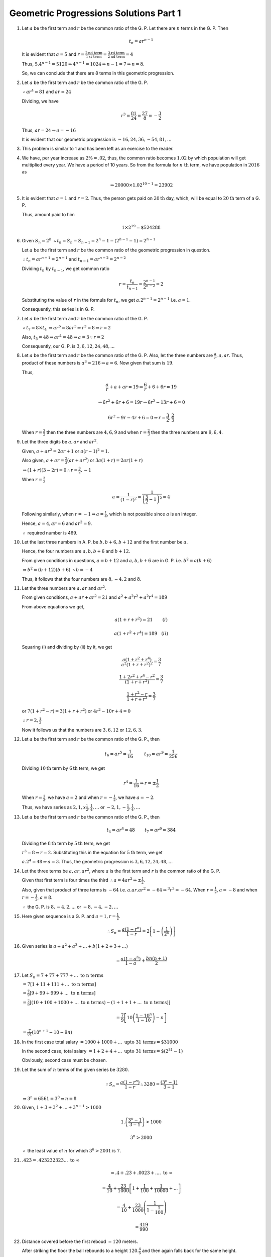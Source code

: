 Geometric Progressions Solutions Part 1
***************************************
1. Let :math:`a` be the first term and :math:`r` be the common ratio of
   the G. P. Let there are :math:`n` terms in the G. P. Then

   .. math::
      t_n = ar^{n - 1}

   It is evident that :math:`a = 5` and :math:`r = \frac{2 \text{nd term}}{1
   \text{st term}} = \frac{3 \text{rd term}}{2 \text{nd term}} = 4`

   Thus, :math:`5.4^{n - 1} = 5120 \Rightarrow 4^{n - 1} = 1024 \Rightarrow n -
   1 = 7 \Rightarrow n = 8`.

   So, we can conclude that there are 8 terms in this geometric progression.

2. Let :math:`a` be the first term and :math:`r` be the common ratio of
   the G. P.

   :math:`\therefore ar^4 = 81` and :math:`ar = 24`

   Dividing, we have

   .. math::
      r^3 = \frac{81}{24} = \frac{27}{8} = -\frac{3}{2}

   Thus, :math:`ar = 24 \Rightarrow a = -16`

   It is evident that our geometric progression is :math:`-16, 24, 36, -54, 81,
   ...`

3. This problem is similar to 1 and has been left as an exercise to the reader.

4. We have, per year increase as :math:`2\% = .02`, thus, the common ratio
   becomes :math:`1.02` by 
   which population will get multiplied every year. We have a period of 10
   years. So from the formula for :math:`n~\text{th}` term, we have population
   in :math:`2016` as

   .. math::
      \Rightarrow 20000\times 1.02^{10 - 1} = 23902

5. It is evident that :math:`a = 1` and :math:`r = 2`. Thus, the person gets
   paid on :math:`20\text{th}` day, which, will be equal to :math:`20\text{th}`
   term of a G. P.

   Thus, amount paid to him

   .. math::
      1\times 2^{19} = \$524288

6. Given :math:`S_n = 2^n` :math:`\therefore t_n = S_n - S_{n - 1} = 2^n - 1 -
   (2^{n - 1} - 1) = 2^{n - 1}`   

   Let :math:`a` be the first term and :math:`r` be the common ratio of
   the geometric progression in question.

   :math:`\therefore t_n = ar^{n - 1} = 2^{n - 1}` and :math:`t_{n - 1} = ar^{n
   -2} = 2^{n - 2}`

   Dividing :math:`t_n` by :math:`t_{n - 1}`, we get common ratio

   .. math::
      r = \frac{t_n}{t_{n - 1}} = \frac{2^{n - 1}}{2^{n - 2}} = 2

   Substituting the value of :math:`r` in the formula for :math:`t_n`, we get
   :math:`a.2^{n - 1} = 2^{n - 1}` i.e. :math:`a = 1`.

   Consequently, this series is in G. P.

7. Let :math:`a` be the first term and :math:`r` be the common ratio of
   the G. P.

   :math:`\therefore t_7 = 8\times t_4` :math:`\Rightarrow ar^6 = 8ar^3
   \Rightarrow r^3 = 8 \Rightarrow r = 2`

   Also, :math:`t_5 = 48 \Rightarrow ar^4 = 48 \Rightarrow a = 3 \because r =
   2`

   Consequently, our G. P. is :math:`3, 6, 12, 24, 48, ...`

8. Let :math:`a` be the first term and :math:`r` be the common ratio of
   the G. P. Also, let the three numbers are :math:`\frac{a}{r}, a, ar`. Thus,
   product of these numbers is :math:`a^3 = 216 \Rightarrow a = 6`. Now given
   that sum is :math:`19`.

   Thus,

   .. math::
      \frac{a}{r} + a + ar = 19 \Rightarrow \frac{6}{r} + 6 + 6r = 19

   .. math::
      \Rightarrow 6r^2 + 6r + 6 = 19r \Rightarrow 6r^2 - 13r + 6 = 0

   .. math::
      6r^2 - 9r - 4r + 6 = 0 \Rightarrow r = \frac{3}{2}, \frac{2}{3}

   When :math:`r = \frac{3}{2}` then the three numbers are :math:`4, 6, 9` and
   when :math:`r = \frac{2}{3}` then the three numbers are :math:`9, 6, 4`.

9. Let the three digits be :math:`a, ar` and :math:`ar^2`.

   Given, :math:`a + ar^2 = 2ar + 1` or :math:`a(r - 1)^2 = 1`.

   Also given, :math:`a + ar = \frac{2}{3}(ar + ar^2)` or :math:`3a(1 + r) =
   2ar(1 + r)`

   :math:`\Rightarrow (1 + r)(3 - 2r) = 0 \therefore r = \frac{3}{2}, -1`

   When :math:`r = \frac{3}{2}`

   .. math::
      a = \frac{1}{(1 - r)^2} = \frac{1}{\left(\frac{3}{2} - 1\right)^2} = 4

   Following similarly, when :math:`r = -1 \Rightarrow a = \frac{1}{4}`, which
   is not possible since :math:`a` is an integer.

   Hence, :math:`a = 4, ar = 6` and :math:`ar^2 = 9`.

   :math:`\therefore` required number is 469.

10. Let the last three numbers in A. P. be :math:`b, b + 6, b + 12` and the
    first number be :math:`a`.

    Hence, the four numbers are :math:`a, b, b + 6` and :math:`b + 12`.

    From given conditions in questions, :math:`a = b + 12` and :math:`a, b, b +
    6` are in G. P. i.e. :math:`b^2 = a(b + 6)`

    :math:`\Rightarrow  b^2 = (b + 12)(b + 6)` :math:`\therefore b = -4`

    Thus, it follows that the four numbers are :math:`8, -4, 2` and :math:`8`.

11. Let the three numbers are :math:`a, ar` and :math:`ar^2`.

    From given conditions, :math:`a + ar + ar^2 = 21` and :math:`a^2 + a^2r^2 +
    a^2r^4 = 189`

    From above equations we get,

    .. math::
       a(1 + r + r^2) = 21 ~~~~~~~ (i)

    .. math::
       a(1 + r^2 + r^4) = 189 ~~~ (ii)


    Squaring (i) and dividing by (ii) by it, we get

    .. math::
       \frac{a(1 + r^2 + r^4)}{a^2(1 + r + r^2)^2} = \frac{3}{7}

    .. math::
       \frac{1 + 2r^2 + r^4 - r^2}{(1 + r + r^2)} = \frac{3}{7}

    .. math::
       \frac{1 + r^2 - r}{1 + r + r^2} = \frac{3}{7}

    or :math:`7(1 + r^2 -r) = 3(1 + r + r^2)` or :math:`4r^2 - 10r + 4 = 0`

    :math:`\therefore r = 2, \frac{1}{2}`

    Now it follows us that the numbers are :math:`3, 6, 12` or :math:`12, 6,
    3`.

12. Let :math:`a` be the first term and :math:`r` be the common ratio of
    the G. P., then

    .. math::
       t_6 = ar^5 = \frac{1}{16} ~~~~~~~~ t_{10} = ar^9 = \frac{1}{256}

    Dividing :math:`10\text{th}` term by :math:`6\text{th}` term, we get

    .. math::
       r^4 = \frac{1}{16} \Rightarrow r = \pm \frac{1}{2}

    When :math:`r = \frac{1}{2}`, we have :math:`a = 2` and when :math:`r =
    -\frac{1}{2}`, we have :math:`a = -2`.

    Thus, we have series as :math:`2, 1, x\frac{1}{2}, \frac{1}{4}, ...` or
    :math:`-2, 1, -\frac{1}{2}, \frac{1}{4}, ...`

13. Let :math:`a` be the first term and :math:`r` be the common ratio of
    the G. P., then

    .. math::
       t_4 = ar^4 = 48 ~~~~~~~ t_7 = ar^6 = 384

    Dividing the :math:`8\text{th}` term by :math:`5\text{th}` term, we get

    :math:`r^3 = 8 \Rightarrow r = 2`. Substituting this in the equation for
    :math:`5\text{th}` term, we get

    :math:`a.2^4 = 48 \Rightarrow a = 3`. Thus, the geometric progression is
    :math:`3, 6, 12, 24, 48, ...`

14. Let the three terms be :math:`a, ar, ar^2`, where :math:`a` is the first
    term and :math:`r` is the common ratio of the G. P.

    Given that first term
    is four times the third :math:`\therefore a = 4ar^2 \Rightarrow \pm
    \frac{1}{2}`.

    Also, given that product of three terms is :math:`-64`
    i.e. :math:`a . ar . ar^2 = -64 \Rightarrow ^3r^3 = -64`. When :math:`r =
    \frac{1}{2}`, :math:`a = -8` and when :math:`r = -\frac{1}{2}`, :math:`a =
    8`.

    :math:`\therefore` the G. P. is :math:`8, -4, 2, ...` or :math:`-8, -4,
    -2, ...`

15. Here given sequence is a G. P. and :math:`a = 1, r = \frac{1}{2}`.

    .. math::
       \therefore S_n = \frac{a(1 - r^n)}{1 - r} = 2\left[1 -
       \left(\frac{1}{2^n}\right)\right]

16. Given series is :math:`a + a^2 + a^3 + ... + b(1 + 2 + 3 + ...)`

    .. math::
       = \frac{a(1- a^n)}{1 - a} + \frac{bn(n + 1)}{2}

17. Let :math:`S_n = 7 + 77 + 777 + ...~\text{to n terms}`

    :math:`= 7[1 + 11 + 111 + ...~\text{to n terms}]`

    :math:`= \frac{7}{9}[9 + 99 + 999 + ...~\text{to n terms}]`

    :math:`= \frac{7}{9}[(10 + 100 + 1000 + ...~\text{to n terms}) - (1 + 1 + 1
    + ...~\text{to n terms})]`

    .. math::
       =\frac{7}{9}\left[10\left(\frac{1 - 10^n}{1 - 10}\right) -n \right]

    :math:`= \frac{7}{81}(10^{n + 1} - 10 - 9n)`

18. In the first case total salary :math:`= 1000 + 1000 + ...~\text{upto 31
    terms} = \$31000`

    In the second case, total salary :math:`= 1 + 2 + 4 + ...~\text{upto 31
    terms} = \$(2^{31} - 1)`

    Obviously, second case must be chosen.

19. Let the sum of :math:`n` terms of the given series be :math:`3280`.

    .. math::
       \because S_n = \frac{a(1 - r^n)}{1 - r} \therefore 3280 = \frac{(3^n -
       1)}{3 - 1}

    :math:`\Rightarrow 3^n = 6561 = 3^8 \Rightarrow n = 8`

20. Given, :math:`1 + 3 + 3^2 + ... + 3^{n - 1} > 1000`

    .. math::
       1.\left(\frac{3^n - 1}{3 - 1}\right) > 1000

    .. math::
       3^n > 2000

    :math:`\therefore` the least value of :math:`n` for which :math:`3^n >
    2001` is :math:`7`.

21. :math:`.4\dot{2}\dot{3} = .423232323 ...~\text{to}~\infty`

    .. math::
       = .4 + .23 + .0023 + .... ~\text{to}~\infty

    .. math::
       = \frac{4}{10} + \frac{23}{1000}\left[1 + \frac{1}{100} +
       \frac{1}{10000} + ...\right]

    .. math::
       = \frac{4}{10} + \frac{23}{1000}\left(\frac{1}{1 - \frac{1}{100}}\right)

    .. math::
       = \frac{419}{990}

22. Distance covered before the first reboud :math:`= 120` meters.

    After striking the floor the ball rebounds to a height
    :math:`120.\frac{4}{5}` and then again falls back for the same height.

    :math:`\therefore` distance covered between first and second reboud
    :math:`= 2 . 120 . \frac{4}{5}`

    Similarly, distance covered between second and third rebound :math:`= 2
    . 120 . \left(\frac{4}{5}\right)^2`.

    :math:`\therefore` total distance covered before coming to rest

    .. math::
       = 120 + 2 . 120 . \frac{4}{5} + 2 . 120
       . \left(\frac{4}{5}\right)^2 + ...~\text{to}~\infty

    .. math::
       = 120 + 240\frac{4}{5}\frac{1}{1 - \frac{4}{5}}

    :math:`\therefore` total distance covered is 1080 meters.

23. :math:`S = 1 - 3 + 9 - 27 + ...~\text{to 9 terms}`

    It is evident that :math:`a = 1` and :math:`r = -3`

    .. math::
       S = \frac{1 - r^n}{1 - r} = \frac{1 - (-3)^8}{1 - (-3)} = 4921

24. It is evident that :math:`a = 1` and :math:`r = \frac{1}{3}`

    .. math::
       S = \frac{1 - r^n}{1 - r} = \frac{3}{2}\left(1 - \frac{1}{3^n}\right)

25. This problem is similar to 17 and has been left as an exercise.

26. This problem is similar to 17 and has been left as an exercise.

27. This problem is similar to 17 and has been left as an exercise.

28. We have to find sum of :math:`n` terms of the following series

    .. math::
       S = \left(x^2 + \frac{1}{x^2} + 2\right) + \left(x^4 + \frac{1}{x^4} +
       5\right) + \left(x^6 + \frac{1}{x^6 + 8}\right) + ...


    .. math::
       = x^2 + x^4 + x^6 + ... + \frac{1}{x^2} + \frac{1}{x^4} +
       \frac{1}{x^6} + ... + 2 + 5 + 8 + ...

    .. math::
       = \frac{x^2(1 - x^{2n})}{1 - x^2} + \frac{1}{x^2}\frac{1 -
       \frac{1}{x^{2n}}}{1 - \frac{1}{x^2}} + \frac{n}{2}\left[4 + (n -
       1)3\right]

    .. math::
       = \frac{n(3n + 1)}{2} + \frac{x^{2n} - 1}{x^2 - 1}\left[x^2 +
       \frac{1}{x^{2n}}\right]

29. Gievn, :math:`(p+q)` th term is :math:`a` and :math:`(p - q)` th term is
    :math:`b`. Thus,

    .. math::
       t_{p + q} = t^{p + q -1} = a ~~~~~ t_{p - q} = t^{p - q -1} = b

    Multiplying both the terrms, we get

    .. math::
       t^{2(p - 1)} = ab \Rightarrow t^{p - 1} = \sqrt{ab}

    Thus, :math:`p` th term is :math:`\sqrt{ab}`.

30. Let :math:`a` be the first term and :math:`c` be the common ratio of
    the G. P. Given

    .. math::
       x^{q - r}y^{r - p}z^{p - q} = 1

    .. math::
       \Rightarrow (ac^{p - 1})^{(q - r)}(ac^{q - 1})^{(r - p)}(ac^{r - 1})^{(p
       - q)}

    .. math::
       \Rightarrow a^{(q - r + r - p + p - 1)}c^{(p - 1)(q - r) + (q -
       1)(r - p) + (r - 1)(p - q)}

    .. math::
       \Rightarrow a^0c^0 = 1

31. Let the three numbers :math:`a - d, a, a + d` are in A. P. Given that sum
    of these three terms is 15 :math:`\Rightarrow 3a = 15 \Rightarrow a = 5`

    Now after adding :math:`1 , 4` and :math:`19` the resulting numbers form
    a G. P. Thus, we have

    :math:`(a - d + 1))(a + d + 19) = (a + 4)^2`

    Substituting the value of :math:`a`, we get

    :math:`\Rightarrow d^2 + 18d - 63 = 0`

    :math:`d = 3, -21`

    Thus numbers are :math:`2, 5, 8` or :math:`26, 5, -16`

32. Let :math:`a` and :math:`b` be the first term and common ratio of the
    first G. P. respectively. Also, let :math:`x` and :math:`y` be the first
    term and common ratio of the second G. P. respectively.

    Then, consider three terms from first A. P. :math:`\frac{a}{b}, a, ab` and
    three terms from second A. P. :math:`\frac{x}{y}, x, xy`.

    Given, that when these numbers are subtracted the resulting numbers form
    a G. P. as well. Thus, we have

    .. math::
       (a - x)^2 = \left(\frac{a}{b} - \frac{x}{y}\right)(ab - xy)

    .. math::
       \frac{(a - x)^2}{ab - xy} = \frac{ay - bx}{by}

    .. math::
       \frac{a^2 + x^2 - 2ax}{ab - xy} = \frac{ay - bx}{by}

    .. math::
       a^2xy + x^2by - 2abxy = a^2by - ab^2x - axy^2 + x^by

    .. math::
       ab^2x + axy^2 - 2axby = 0

    .. math::
       ax(b - y)^2 = 0

    :math:`\Rightarrow b = y`

    Thus, we have proved that common ratios of two geormetric progressions are
    same. Now it remains to be proven that it is equal to the thirs sequence.

    Common ratio of third seuqnece is:

    .. math::
       \frac{a - x}{\left(\frac{a}{b} - \frac{x}{y}\right)} = \frac{aby -
       bxy}{ay - bx}

    Substituting :math:`y = b`

    .. math::
       \Rightarrow  \frac{ab^2 - xb^2}{ab - bx} = b

    Thus, common ratios of all three sequences are same.

33. Let :math:`x` be the first term and :math:`y` be the common ratio of
    the G. P. then

    :math:`a = xy^{p - 1}` :math:`\therefore \log a = \log x + (p - 1)\log y`

    :math:`b = xy^{q - 1}` :math:`\therefore \log b = \log x + (q - 1)\log y`

    :math:`c = xy^{r - 1}` :math:`\therefore \log c = \log x + (r - 1)\log y`

    Substituting in the equality for :math:`\log a, \log b` and :math:`\log c`
    we get the desired result.

34. Let :math:`r` be the common ratio of the given G. P. Since :math:`a, b, c,
    d` are in G. P.

    :math:`\therefore b = ar, c = ar^2` and :math:`d = ar^3`

    .. math::
       L. H. S. = (b - c)^2 + (c - a)^2 + (d - b)^2

    .. math::
       = (ar - ar^2)^2 + (ar^2 - a)^2 + (ar^3 - ar)^2

    .. math::
       = a^2[r^2 + r^4 - 2r^3 + r^4 - 2r^2 + 1 + r^6 - 2r^4 + r^2]

    .. math::
       = a^2[r^6 - 2r^3 + 1] = (ar^3 - a)^2 = (d - a)^2 = (a - d)^2

35. Let :math:`r` be the common ratio of the given G. P. Since :math:`a, b, c,
    d` are in G. P.

    :math:`\therefore b = ar, c = ar^2` and :math:`d = ar^3`

    .. math::
       L. H. S. = (a^2 + b^2 + c^2)(b^2 + c^2 + d^2)

    .. math::
       = (a^2 + a^2r^2 + a^2r^4)(a^2r^2 + a^2r^4 + a^2r^6)

    .. math::
       = a^2(1 + r^2 + r^4)a^2r^2(1 + r^2 + r^4)

    .. math::
       = [a^2r(1 + r^2 + r^4)]^2

    .. math::
       = [a.ar + ar. ar^2 + ar^2.ar^3]^2

    .. math::
       = (ab + bc + cd)^2

36. Given, :math:`a^x = b^y = c^z = k` (say).

    Taling lagorithm, we get :math:`x\log a = y\log b = z\log c = \log k`

    .. math::
       \therefore a = \frac{\log k}{\log a}, ~~ y = \frac{\log k}{\log b}, ~~ z
       = \frac{\log k}{\log c}

    Since :math:`x, y, z` are in G. P. :math:`\therefore \frac{y}{x} =
    \frac{z}{y}`

    .. math::
       \therefore \frac{\log k}{\log b}\frac{\log a}{\log k} = \frac{\log
       k}{\log c}\frac{\log b}{\log k}

    .. math::
       \Rightarrow \frac{\log a}{\log b} = \frac{\log b}{\log c}

    :math:`\Rightarrow \log_b a = \log_c b`

37. Let :math:`a` be the first term and :math:`r` be the common ratio of
    the G. P. Then, we have

    :math:`b = ar, c = ar^2, d = ar^3`

    .. math::
       (a + b)^2 = a^2(1 + r)^2

    .. math::
       (b + c)^2 = a^2r^2(1 + r)^2

    .. math::
       (c + d)^2 = a^2r^4(1 + r)^2

    It is evident that :math:`(a + b)^2, (b + c)^2, (c + d)^2` are
    in G. P. having a common ratio of :math:`r^2`.

38. Let :math:`a` be the first term and :math:`r` be the common ratio of
    the G. P. Then, we have

    :math:`b = ar, c = ar^2, d = ar^3`

    .. math::
       (a - b)^2 = a^2(1 - r)^2

    .. math::
       (b - c)^2 = a^2r^2(1 - r)^2

    .. math::
       (c - d)^2 = a^2r^4(1 - r)^2

    It is evident that :math:`(a - b)^2, (b - c)^2, (c - d)^2` are
    in G. P. having a common ratio of :math:`r^2`.

39. Let :math:`a` be the first term and :math:`r` be the common ratio of
    the G. P. Then, we have

    :math:`b = ar, c = ar^2, d = ar^3`

    .. math::
       a^2 + b^2 + c^2 = a^2(1 + r^2 + r^4)

    .. math::
       ab + bc + cd = a^2r(1 + r^2 + r^4)

    .. math::
       b^2 + c^2 + d^2 = a^2r^2(1 + r62 + r^4)

    It is evident that :math:`a^2 + b^2 + c^2, ab + bc + cd, b^2 + c^2 + d^2`
    are in G. P. having a common ratio of :math:`r`.

40. These are just reciprocals of 37 and has been left as an exercise.

41. Let :math:`a` be the first term and :math:`r` be the common ratio of
    the G. P. Then, we have

    :math:`b = ar, c = ar^2, d = ar^3`

    .. math::
       L. H. S. = a(b - c)^3 = a(ar - ar^2)^3 = a^4r^3(1 - r)^3

    .. math::
       R. H. S. = d(a - b)^3 = ar^3(a - ar)^3 = a^4r^3(1 - r)^3

    It is evident that L. H. S. = R. H. S.

42. Let :math:`a` be the first term and :math:`r` be the common ratio of
    the G. P. Then, we have

    :math:`b = ar, c = ar^2, d = ar^3`

    .. math::
       L. H. S. = (a + b + c + d)^2 = (a + ar + ar^2 + ar^3)^2

    .. math::
       = a(1 + 2r + 3r^2 + 4r^3 + 3r^4 + 2r^5 + r^6)

    .. math::
       R. H. S. = (a + b)^2 + (c + d)^2 + 2(b + c)^2

    .. math::
       = a(1 + r^ + 2r) + a(r^4 + 2r^5 + r^6) + a(2r^2 + 2r^4 + 4r^3)

    .. math::
       = a(1 + 2r + 3r^2 + 4r^3 + 3r^4 + 2r^5 + r^6)

    It is evident that L. H. S. = R. H. S.

43. Let :math:`a` be the first term and :math:`r` be the common ratio of
    the G. P. Then, we have

    Taking L. H. S. of the equality to be proven

    .. math::
       L. H. S. = a^2b^2c^2\left(\frac{1}{a^3} + \frac{1}{b^3} +
          \frac{1}{c^3}\right)

    .. math::
       = \frac{b^2c^2}{a} + \frac{a^2c^2}{b} + \frac{a^2b^2}{c}

    .. math::
       = a^3r^6 + a^3r^3 + a^3 = c^3 + b^3 + a^3

44. Let :math:`a` be the first term and :math:`r` be the common ratio of
    the G. P. Then, we have

    Taking L. H. S. of the equality to be proven

    .. math::
       L. H. S. = (a^2 - b^2)(b^2 + c^2) = a^2(1 - r^2)a^2r^2(1 + r^2)

    .. math::
       = a^4r^2(1 - r^2)(1 + r^2) = (a^2r^2 - a^2r^4)(a^2 + a^2r^2)

    .. math::
       = (b^2 - c^2)(a^2 + b^2) = R. H. S.

45. Let :math:`a` be the first term and :math:`r` be the common ratio of
    the G. P. Then, we have

    :math:`S = a + ar + ar^2 + ... \text{to n terms}`

    .. math::
       \therefore S = \frac{a(1 - r^n)}{1 - r}

    Again, :math:`P = a . ar . ar^2 ... \text{to n terms}`

    :math:`= a^n . r^{1 + 2 + ... + n} = a^nr^{\frac{n(n - 1)}{2}}`

    Also,

    .. math::
       R = \frac{1}{a} + \frac{1}{ar} + \frac{1}{ar^2} + ... \text{to n terms}

    .. math::
       = \frac{\frac{1}{a}\left[1 - \left(\frac{1}{r}\right)^n\right]}{1 -
       \frac{1}{r}}

    .. math::
       = \frac{1}{a}.\frac{r^n - 1}{r^n}.\frac{r}{r - 1}

    .. math::
       R = \frac{1 - r^n}{1 - r}.\frac{1}{ar^{n - 1}}

    .. math::
       \frac{S}{R} = a^2r^{n - 1}

    .. math::
       \left(\frac{S}{R}\right)^n = (a^2r^{n - 1})^n = a^{2n}r^{n(n - 1)} = P^2
       

46. The first term :math:`a = 1` and the common ratio :math:`r = \frac{1}{2}.`

    .. math::
       \therefore S_{\infty} = \frac{a}{1 - r} = \frac{1}{1 - \frac{1}{2}} = 2

47. What we have to prove can be written as

    .. math::
       \frac{t_n}{S_{\infty} - S_n} = \frac{1 - r}{r}

    .. math::
       L. H. S. = \frac{ar^{n - 1}}{\frac{a}{1 - r} - \frac{a(1- r^n)}{1 - r}}

    .. math::
       = \frac{ar^{n - 1}}{\frac{a}{1 - r}(1 -1 + r^n)} = \frac{ar^{n -
       1}}{\left(\frac{a}{1 - r}\right)r^n}

    .. math::
       = \frac{1 - r}{r}

48. Sum of inifinite terms of a G. P. whose common ratio is numerically less
    than :math:`1` is given by

    :math:`S_{\infty} = \frac{a}{1 - r}` where :math:`a` is the first term and
    :math:`r` is the common ratio. Therefore,

    .. math::
       S_1 = \frac{1}{1 - \frac{1}{2}} = 2 ~~~ \left[\because a = 1, r =
       \frac{1}{2}\right]

    .. math::
      S_2 = \frac{2}{1 - \frac{1}{3}} = 3 ~~~ \left[\because a = 2, r =
       \frac{1}{3}\right]


    .. math::
       ...

    .. math::
       S_p = \frac{p + 1}{1 - \frac{1}{p}} = p + 1  ~~~ \left[\because a = p, r
       = \frac{1}{p}\right]


    Now, :math:`L. H. S. = S_1 + S_2 + ... + S_p`

    :math:`= 2 + 3 + ... + (p + 1) = \frac{p}{2}[2.2 + (p - 1).1] = \frac{p(p
    +3)}{2}`

49. :math:`\because S_{\infty} = \frac{a}{1 - r}` if :math:`|r| < 1`, here
    common ratio is :math:`a` and :math:`0 < a < 1`

    .. math::
       \therefore x = 1 + a + a^2 + ... \text{to}~\infty = \frac{1}{1 - a}

    .. math::
       \therefore a = \frac{x - 1}{x}~~~~~~~~(i)

    Similarly,

    .. math::
       y = 1 + b + b^2 + ... \text{to}~\infty = \frac{1}{1 - b}

    .. math::
       \therefore b = \frac{y - 1}{y}~~~~~~~(ii)

    Now since, :math:`0 < a < 1` and :math:`0 < b < 1` therefore :math:`0 < ab
    < 1`

    Now,

    .. math::
       1 + ab + a^2b^2 + ... \text{to}~\infty = \frac{1}{1 - ab}

    Substititing the values of :math:`a` and :math:`b` from (i) and (ii), we
    get

    .. math::
       = \frac{1}{1 - \frac{x - 1}{x}.\frac{y - 1}{y}} = \frac{xy}{x + y + 1}

50. :math:`1 + (1 + a)r + (1 + a + a^2)r^2 + ... \text{to}~\infty`

    .. math::
       = \frac{1 - a}{1 - a} + \frac{1 - a^2}{1 - a}r + \frac{1 - a^3}{1 -
       a}r^2 + ... \text{to}~\infty

    .. math::
       = \frac{1}{1 - a}[(1 - a) + (1 - a^2)r + (1 - a^3)r^2 +
       ... \text{to}~\infty]

    .. math::
       = \frac{1}{1 - a}[(1 + r + r^2 + ... \text{to}~\infty) - a(1 +
       a + (ar)^2 + ... \text{to}~\infty)] 

    .. math::
       = \frac{1}{1 - a}\left[\frac{1}{1 - r} - a \left(\frac{1}{1 -
       ar}\right)\right]

    .. math::
       = \frac{1}{(1 - r)(1 - ar)}
